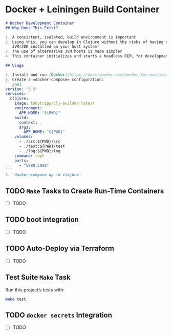* Docker + Leiningen Build Container
#+BEGIN_SRC markdown :tangle README.md
  # Docker Development Container
  ## Why Does This Exist?

  1. A consistent, isolated, build environment is important
  2. Using this, you can develop in Clojure without the risks of having a
     JVM/JDK installed on your host system!
  3. The use of alternative JVM hosts is made simpler
  4. This container initializes and starts a headless REPL for development.

  ## Usage

  1. Install and run [Docker](https://docs.docker.com/docker-for-mac/install/#install-and-run-docker-for-mac)
  2. Create a =docker-compose= configuration:
  ```yaml
  version: "3.5"
  services:
    clojure:
      image: tobytripp/clj-builder:latest
      environment:
        APP_HOME: "${PWD}"
      build:
        context: .
        args:
          APP_HOME: "${PWD}"
      volumes:
        - ./src:${PWD}/src
        - ./test:${PWD}/test
        - ./log:${PWD}/log
      command: repl
      ports:
        - "5888:5888"
  ```
  3. `docker-compose up -d clojure`
#+END_SRC

** TODO =Make= Tasks to Create Run-Time Containers
   - [ ] TODO
** TODO boot integration
   - [ ] TODO
** TODO Auto-Deploy via Terraform
   - [ ] TODO

** Test Suite =Make= Task

   Run this project’s tests with:

   #+BEGIN_SRC sh :results output
   make test
   #+END_SRC

** TODO =docker secrets= Integration

   - [ ] TODO
